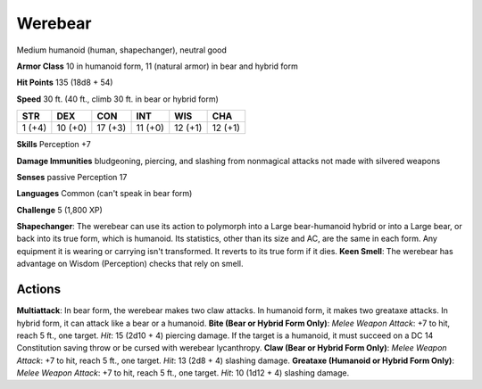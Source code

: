 
.. _srd:werebear:

Werebear
--------

Medium humanoid (human, shapechanger), neutral good

**Armor Class** 10 in humanoid form, 11 (natural armor) in bear and
hybrid form

**Hit Points** 135 (18d8 + 54)

**Speed** 30 ft. (40 ft., climb 30 ft. in bear or hybrid form)

+----------+-----------+-----------+-----------+-----------+-----------+
| STR      | DEX       | CON       | INT       | WIS       | CHA       |
+==========+===========+===========+===========+===========+===========+
| 1 (+4)   | 10 (+0)   | 17 (+3)   | 11 (+0)   | 12 (+1)   | 12 (+1)   |
+----------+-----------+-----------+-----------+-----------+-----------+

**Skills** Perception +7

**Damage Immunities** bludgeoning, piercing, and slashing from
nonmagical attacks not made with silvered weapons

**Senses** passive Perception 17

**Languages** Common (can't speak in bear form)

**Challenge** 5 (1,800 XP)

**Shapechanger**: The werebear can use its action to polymorph into a
Large bear-humanoid hybrid or into a Large bear, or back into its true
form, which is humanoid. Its statistics, other than its size and AC, are
the same in each form. Any equipment it is wearing or carrying isn't
transformed. It reverts to its true form if it dies. **Keen Smell**: The
werebear has advantage on Wisdom (Perception) checks that rely on smell.

Actions
~~~~~~~~~~~~~~~~~~~~~~~~~~~~~~~~~

**Multiattack**: In bear form, the werebear makes two claw attacks. In
humanoid form, it makes two greataxe attacks. In hybrid form, it can
attack like a bear or a humanoid. **Bite (Bear or Hybrid Form Only)**:
*Melee Weapon Attack*: +7 to hit, reach 5 ft., one target. *Hit*: 15
(2d10 + 4) piercing damage. If the target is a humanoid, it must succeed
on a DC 14 Constitution saving throw or be cursed with werebear
lycanthropy. **Claw (Bear or Hybrid Form Only)**: *Melee Weapon Attack*:
+7 to hit, reach 5 ft., one target. *Hit*: 13 (2d8 + 4) slashing damage.
**Greataxe (Humanoid or Hybrid Form Only)**: *Melee Weapon Attack*: +7
to hit, reach 5 ft., one target. *Hit*: 10 (1d12 + 4) slashing damage.

